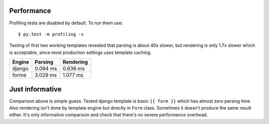 Performance
===========

Profiling tests are disabled by default. To run them use::

  $ py.test -m profiling -s

Testing of first two working templates revealed that parsing is about 40x slower,
but rendering is only 1.7x slower which is acceptable, since most production
settings uses template caching.

======  ========  =========
Engine  Parsing   Rendering
======  ========  =========
django  0.094 ms  0.636 ms
forme   3.029 ms  1.077 ms
======  ========  =========

Just informative
================

Comparison above is simple guess. Tested django template is basic ``{{ form }}``
which has almost zero parsing time. Also rendering isn't done by template engine
but directly in ``Form`` class. Sometimes it doesn't produce the same result
either. It's only informative comparison and check that there's no severe
performance overhead.
